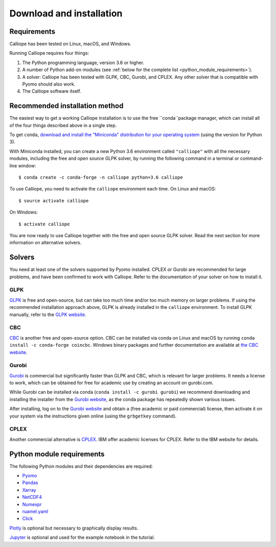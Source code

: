 .. _installation:

=========================
Download and installation
=========================

Requirements
============

Calliope has been tested on Linux, macOS, and Windows.

Running Calliope requires four things:

1. The Python programming language, version 3.6 or higher.
2. A number of Python add-on modules (see :ref:`below for the complete list <python_module_requirements>`).
3. A solver: Calliope has been tested with GLPK, CBC, Gurobi, and CPLEX. Any other solver that is compatible with Pyomo should also work.
4. The Calliope software itself.

Recommended installation method
===============================

The easiest way to get a working Calliope installation is to use the free ``conda``package manager, which can install all of the four things described above in a single step.

To get ``conda``, `download and install the "Miniconda" distribution for your operating system <https://conda.io/miniconda.html>`_ (using the version for Python 3).

With Miniconda installed, you can create a new Python 3.6 environment called ``"calliope"`` with all the necessary modules, including the free and open source GLPK solver, by running the following command in a terminal or command-line window::

   $ conda create -c conda-forge -n calliope python=3.6 calliope

To use Calliope, you need to activate the ``calliope`` environment each time. On Linux and macOS::

   $ source activate calliope

On Windows::

   $ activate calliope

You are now ready to use Calliope together with the free and open source GLPK solver. Read the next section for more information on alternative solvers.

Solvers
=======

You need at least one of the solvers supported by Pyomo installed. CPLEX or Gurobi are recommended for large problems, and have been confirmed to work with Calliope. Refer to the documentation of your solver on how to install it.

GLPK
----

`GLPK <https://www.gnu.org/software/glpk/>`_ is free and open-source, but can take too much time and/or too much memory on larger problems. If using the recommended installation approach  above, GLPK is already installed in the ``calliope`` environment. To install GLPK manually, refer to the `GLPK website <https://www.gnu.org/software/glpk/>`_.

CBC
---

`CBC <https://projects.coin-or.org/Cbc>`_ is another free and open-source option. CBC can be installed via conda on Linux and macOS by running ``conda install -c conda-forge coincbc``. Windows binary packages and further documentation are available at `the CBC website <https://projects.coin-or.org/Cbc>`_.

Gurobi
------

`Gurobi <https://www.gurobi.com/>`_ is commercial but significantly faster than GLPK and CBC, which is relevant for larger problems. It needs a license to work, which can be obtained for free for academic use by creating an account on gurobi.com.

While Gurobi can be installed via conda (``conda install -c gurobi gurobi``) we recommend downloading and installing the installer from the `Gurobi website <https://www.gurobi.com/>`_, as the conda package has repeatedly shown various issues.

After installing, log on to the `Gurobi website <https://www.gurobi.com/>`_ and obtain a (free academic or paid commercial) license, then activate it on your system via the instructions given online (using the ``grbgetkey`` command).

CPLEX
-----

Another commercial alternative is `CPLEX <https://www.ibm.com/products/ilog-cplex-optimization-studio>`_. IBM offer academic licenses for CPLEX. Refer to the IBM website for details.

.. _python_module_requirements:

Python module requirements
==========================

The following Python modules and their dependencies are required:

* `Pyomo <https://software.sandia.gov/trac/pyomo/wiki/Pyomo>`_
* `Pandas <http://pandas.pydata.org/>`_
* `Xarray <http://xarray.pydata.org/>`_
* `NetCDF4 <https://github.com/Unidata/netcdf4-python>`_
* `Numexpr <https://github.com/pydata/numexpr>`_
* `ruamel.yaml <https://yaml.readthedocs.io/en/latest/>`_
* `Click <http://click.pocoo.org/>`_

`Plotly <https://plot.ly/>`_ is optional but necessary to graphically display results.

`Jupyter <http://jupyter.org/>`_ is optional and used for the example notebook in the tutorial.
